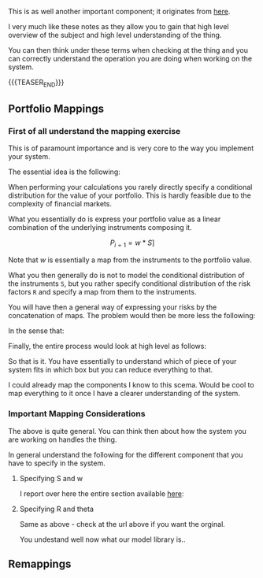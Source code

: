 #+BEGIN_COMMENT
.. title: On the right level of abstraction to think the system at high level
.. slug: on-the-right-level-of-abstraction-to-think-the-system-at-high-level
.. date: 2022-06-15 13:42:09 UTC+02:00
.. tags: 
.. category: 
.. link: 
.. description: 
.. type: text

#+END_COMMENT

#+begin_export html
<style>

img {
display: block;
margin-top: 60px;
margin-bottom: 60px;
margin-left: auto;
margin-right: auto;
width: 70%;
height: 100%;
class: center;
}

.container {
  position: relative;
  left: 15%;
  margin-top: 60px;
  margin-bottom: 60px;
  width: 70%;
  overflow: hidden;
  padding-top: 56.25%; /* 16:9 Aspect Ratio */
  display:block;
  overflow-y: hidden;
}

.responsive-iframe {
  position: absolute;
  top: 0;
  left: 0;
  bottom: 0;
  right: 0;
  width: 100%;
  height: 100%;
  border: none;
  display:block;
  overflow-y: hidden;
}
</style>
 #+end_export

   This is as well another important component; it originates from [[https://www.value-at-risk.net/mappings/][here]].

   I very much like these notes as they allow you to gain that high
   level overview of the subject and high level understanding of the
   thing.

   You can then think under these terms when checking at the thing and
   you can correctly understand the operation you are doing when
   working on the system. 


{{{TEASER_END}}}

** Portfolio Mappings

*** First of all understand the mapping exercise

    This is of paramount importance and is very core to the way you
    implement your system.

    The essential idea is the following:

    When performing your calculations you rarely directly specify a
    conditional distribution for the value of your portfolio. This is
    hardly feasible due to the complexity of financial markets.

    What you essentially do is express your portfolio value as a linear
    combination of the underlying instruments composing it.

    #+BEGIN_src latex :results drawer :exports results
    \[ P_{i = 1} = w * S] \]
    #+END_src

    #+RESULTS:
    :RESULTS:
    \[ P_{i = 1} = w * S] \]
    :END:


    Note that /w/ is essentially a map from the instruments to the
    portfolio value.

    What you then generally do is not to model the conditional
    distribution of the instruments =S=, but you rather specify
    conditional distribution of the risk factors =R= and specify a map
    from them to the instruments.

    You will have then a general way of expressing your risks by the
    concatenation of maps. The problem would then be more less the
    following:
    
    #+begin_export html
     <img src="../../images/Screenshot 2022-06-15 121034.png" class="center">
    #+end_export

    In the sense that:

    #+begin_export html
     <img src="../../images/Screenshot 2022-06-15 132850.png" class="center">
    #+end_export

    Finally, the entire process would look at high level as follows:

    #+begin_export html
     <img src="../../images/Screenshot 2022-06-15 132955.png" class="center">
    #+end_export

    So that is it. You have essentially to understand which of piece
    of your system fits in which box but you can reduce everything to
    that.

    I could already map the components I know to this scema. Would be
    cool to map everything to it once I have a clearer understanding
    of the system.


*** Important Mapping Considerations

    The above is quite general. You can think then about how the
    system you are working on handles the thing.

    In general understand the following for the different component
    that you have to specify in the system.

**** Specifying S and w

     I report over here the entire section available [[https://www.value-at-risk.net/primary-mapping/][here]]:
    
     #+begin_export html
      <img src="../../images/Screenshot 2022-06-15 135518.png" class="center">
     #+end_export

**** Specifying R and theta

     Same as above - check at the url above if you want the orginal.

     #+begin_export html
      <img src="../../images/Screenshot 2022-06-15 140507.png" class="center">
     #+end_export

     You undestand well now what our model library is..
     
** Remappings

   
